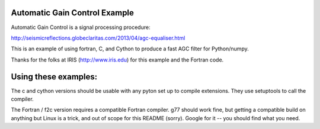 Automatic Gain Control Example
==============================

Automatic Gain Control is a signal processing procedure:

http://seismicreflections.globeclaritas.com/2013/04/agc-equaliser.html

This is an example of using fortran, C, and Cython to produce a fast AGC
filter for Python/numpy.

Thanks for the folks at IRIS (http://www.iris.edu) for this example and
the Fortran code.

Using these examples:
=====================

The c and cython versions should be usable with any pyton set up to
compile extensions. They use setuptools to call the compiler.

The Fortran / f2c version requires a compatible Fortran compiler. g77
should work fine, but getting a compatible build on anything but Linux
is a trick, and out of scope for this README (sorry). Google for it --
you should find what you need.




